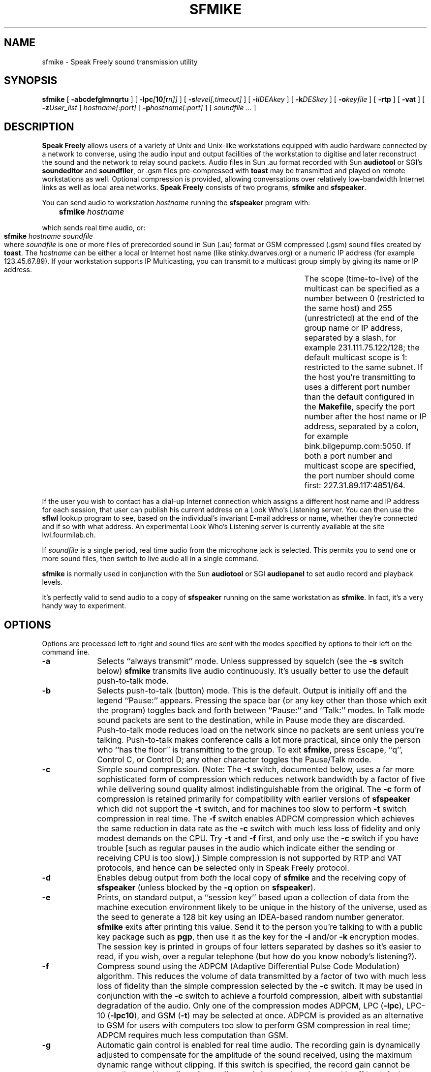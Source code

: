 .TH "SFMIKE" 1 "23 MAR 1996"
.UC 4
.SH NAME
sfmike \- Speak Freely sound transmission utility
.SH SYNOPSIS
.nh
.na
.B sfmike
[
.B  \-abcdefglmnqrtu
]
[
.BI \-lpc [ 10 [ r n]]
]
[
.BI \-s level[,timeout]
]
'in +5n
[
.BI \-i IDEAkey
]
[
.BI \-k DESkey
]
[
.BI \-o keyfile
]
[
.B \-rtp
]
[
.B \-vat
]
[
.BI \-z User_list
]
.I hostname[:port]
[
.BI \-p hostname[:port]
]
[
.I soundfile ...
]
.in -5n
.hy
.ad
.SH DESCRIPTION
.B "Speak Freely"
allows users of a variety of Unix and Unix-like
workstations equipped with audio hardware
connected by a network to converse, using the audio input and output
facilities of the workstation to digitise and later reconstruct the
sound and the network to relay sound packets.  Audio files in Sun .au
format recorded with Sun
.B audiotool
or SGI's
.B soundeditor
and
.BR soundfiler ,
or .gsm files pre-compressed with
.B toast
may be transmitted and played on remote workstations as well.
Optional compression is provided, allowing conversations
over relatively low-bandwidth Internet links as well as local area
networks.
.B "Speak Freely" 
consists of two programs,
.B sfmike
and
.BR sfspeaker .
.PP
You can send audio to workstation
.I hostname
running the
.B sfspeaker
program with:

.BI "	 sfmike " hostname

which sends real time audio, or:

.B "	sfmike "
.I hostname
.I soundfile

where
.I soundfile
is one or more files of prerecorded sound in Sun (.au) format or
GSM compressed (.gsm) sound files created by
.BR toast .
The
.I hostname
can be either a local or Internet host name (like stinky.dwarves.org)
or a numeric IP address (for example 123.45.67.89).  If your
workstation supports IP Multicasting, you can transmit to a multicast
group simply by giving its name or IP address.	The scope
(time-to-live) of the multicast can be specified as a number between 0
(restricted to the same host) and 255 (unrestricted) at the end of the
group name or IP address, separated by a slash, for example
231.111.75.122/128; the default multicast scope is 1: restricted
to the same subnet.
If the host you're transmitting to uses a different port number than
the default configured in the
.BR Makefile ,
specify the port number after the host name or IP address, separated
by a colon, for example bink.bilgepump.com:5050.  If both a port number
and multicast scope are specified, the port number should come first:
227.31.89.117:4851/64.
.PP
If the user you wish to contact has a dial-up Internet connection
which assigns a different host name and IP address for each session,
that user can publish his current address on a Look
Who's Listening server.  You can then use the
.B sflwl
lookup program to see, based on the individual's invariant
E-mail address or name, whether they're connected and if so
with what address.  An experimental Look Who's Listening server is
currently available at the site lwl.fourmilab.ch.
.PP
If
.I soundfile
is a single period, real time audio from the microphone jack is
selected.  This permits you to send one or more sound files, then
switch to live audio all in a single command.
.PP
.B sfmike
is normally used in conjunction with the Sun
.B audiotool
or SGI
.B audiopanel
to set audio record and playback levels.
.PP
It's perfectly valid to send audio to a copy of
.B sfspeaker
running on the same workstation as
.BR sfmike .
In fact, it's a very handy way to experiment.
.SH OPTIONS
Options are processed left to right and sound files are sent with
the modes specified by options to their left on the command line.
.TP 10
.B \-a
Selects ``always transmit'' mode.  Unless suppressed by squelch
(see the
.B \-s
switch below)
.B sfmike
transmits live audio continuously.  It's usually better to use
the default push-to-talk mode.
.TP
.B \-b
Selects push-to-talk (button) mode.  This is the default.
Output is initially off and the legend ``Pause:'' appears.
Pressing the space bar (or any key other than those which exit the program)
toggles back and forth between ``Pause:'' and ``Talk:'' modes.	In
Talk mode sound packets are sent to the destination, while in Pause mode they
are discarded.	Push-to-talk mode reduces load on the network since no
packets are sent unless you're talking.  Push-to-talk makes
conference calls a lot more practical, since only the person who ``has
the floor'' is transmitting to the group.  To exit
.BR sfmike ,
press Escape, ``q'', Control C, or Control D; any other character toggles
the Pause/Talk mode.
.TP
.B \-c
Simple sound compression.
(Note: The
.B \-t
switch, documented below, uses a far more sophisticated
form of compression which reduces network bandwidth by
a factor of five while delivering sound quality almost indistinguishable
from the original.  The
.B \-c
form of compression is retained primarily for compatibility with
earlier versions of
.B sfspeaker
which did not support the
.B \-t
switch, and for machines too slow to perform
.B \-t
switch compression in real time.  The
.B \-f
switch enables ADPCM compression which achieves the same
reduction in data rate as the
.B \-c
switch with much less loss of fidelity and only modest demands
on the CPU.
Try
.B \-t
and
.B \-f
first, and only use the
.B \-c
switch if you have trouble [such as regular pauses in the
audio which indicate either the sending or receiving
CPU is too slow].)
Simple compression is not supported by RTP and VAT protocols, and hence
can be selected only in Speak Freely protocol.
.TP
.B \-d
Enables debug output from
.I both
the local copy of
.B sfmike
and the receiving copy of
.B sfspeaker
(unless blocked by the
.B \-q
option on
.BR sfspeaker ).
.TP
.B \-e
Prints, on standard output, a ``session key'' based upon a collection
of data from the machine execution environment likely to be unique in
the history of the universe, used as the seed to generate a 128 bit
key using an IDEA-based random number generator.
.B sfmike
exits after printing this value.  Send it to the person
you're talking to with a public key package such as
.BR pgp ,
then use it as the key for the
.B \-i
and/or
.B \-k
encryption modes.  The session key is printed in groups of four
letters separated by dashes so it's easier to read, if you wish,
over a regular telephone (but how do you know nobody's listening?).
.TP
.B \-f
Compress sound using the ADPCM (Adaptive Differential Pulse Code
Modulation) algorithm.	This reduces the volume of data transmitted by
a factor of two with much less loss of fidelity than the simple
compression selected by the
.B \-c
switch.  It may be used in conjunction with the
.B \-c
switch to achieve a fourfold compression, albeit with substantial
degradation of the audio.  Only one of the compression modes ADPCM, LPC
.RB ( \-lpc ),
LPC-10
.RB ( \-lpc10 ),
and GSM
.RB ( \-t )
may be selected at once.  ADPCM is provided as an
alternative to GSM for users with computers too slow to perform
GSM compression in real time; ADPCM requires much less computation
than GSM.
.TP
.B \-g
Automatic gain control is enabled for real time audio. The
recording gain is dynamically adjusted to compensate for the
amplitude of the sound received, using the maximum dynamic
range without clipping.  If this switch is specified, the
record gain cannot be manually set with
.B audiotool
or
.BR audiopanel .
Automatic gain control is off by default.
.TP
.BI \-i key
The specified
.I key
is used to encrypt sound transmitted to subsequently named hosts
using the International Data Encryption
Algorithm (IDEA), the same algorithm used by
.B pgp
to encrypt message bodies with the random session key.
To decrypt sound
encoded with the
.B \-i
switch,
.B sfspeaker
on the receiving machine must be invoked with an identical
.BI \-i key
specification on the command line.  The
.I key
can be as long as you like; if it's a phrase of several words,
be sure to enclose it in quotes.  The actual 128 bit IDEA key
is created by applying the
.B MD5
algorithm to the given
.IR key .
.B sfspeaker
will continue to correctly receive unencrypted sound even if
invoked with the
.B \-i
switch.  To disable IDEA encryption for subsequent hosts, specify
the
.B \-i
switch with no
.IR key .
IDEA encryption is substantially faster and generally considered to
be much more secure than the DES encryption performed by the
.B \-k
switch.  However, IDEA is newer, has not been formally adopted by
governments, and is patented, restricting its commercial use.  Assuming
your CPU is fast enough, you can enable any combination of IDEA, DES,
and key file encryption.  But since
.B pgp
uses IDEA to transmit message bodies, if you're using
.B pgp
to exchange keys with other parties, the
fundamental security of your voice link rests upon IDEA
alone.
.TP
.BI \-k key
The specified
.I key
is used to encrypt sound transmitted to subsequently named hosts
using a slightly modified version of the Data Encryption Standard
algorithm (the initial and final permutations, which do not contribute
to the security of the algorithm and exist purely to deter software
implementations of DES are not performed).  In order to decrypt sound
encoded with the
.B \-k
switch,
.B sfspeaker
on the receiving machine must be invoked with an identical
.BI \-k key
specification on the command line.  The
.I key
can be as long as you like; if it's a phrase of several words,
be sure to enclose it in quotes.  The actual DES key
is created by applying the
.B MD5
algorithm to the given
.IR key ,
then folding the resulting 128 bit digest into
56 bits with XOR and AND.
.B sfspeaker
will continue to correctly receive unencrypted sound even if
invoked with the
.B \-k
switch.  To disable DES encryption for subsequent hosts, specify
the
.B \-k
switch with no
.IR key .
.TP
.B \-l
Remote loopback is enabled.  Each packet received by
.B sfspeaker
will be immediately transmitted back to a copy of
.B sfspeaker
running on the originating machine.  You can use loopback to
evaluate the quality of transmission over various kinds of
communication links without the need to have a person at the
other end.
.TP
.B \-lpc
Compress sound with an experimental linear predictive coding
algorithm developed by Ron Frederick of Xerox PARC.  This algorithm
achieves a tremendous degree of compression: more than 12 to 1, with
relatively good sound quality.	If you select it, be extremely careful
not to set your microphone level too high.  Driving the sound input
into clipping causes terrible crackling break-ups in the audio.  It's
best to experiment with a local machine or echo server to make sure
you have the input level set optimally.  Like the GSM compression
selected by the
.B \-t
option, this form of compression requires a great
deal of computation: in this case in floating point.  If your computer
is too slow or too busy running other tasks, you may get drop-outs in
the sound.
LPC compression does not provide as good sound quality as GSM, and
is somewhat finicky to set up; it is provided as an alternative
when network bandwidth must be reduced to a minimum.
Only one of the compression modes ADPCM
.RB ( \-f ),
LPC,
LPC-10
.RB ( \-lpc10 ),
and GSM
.RB ( \-t )
may be selected at once.
.TP
.BI \-lpc10 [ r n]
Compress sound to a data rate of 2400 bits per second using the
United States Department of Defense Federal Standard 1015 /
NATO-STANAG-4198 algorithm, republished as Federal Information
Processing Standards Publication 137 (FIPS Pub 137).
LPC-10 compression
(an algorithm completely different from that selected by the
.B \-lpc
option) compresses sound by a factor of more than 26 to 1 with fidelity,
albeit less than that of GSM
.RB ( \-t )
compression, perfectly adequate for voice-grade communications.
LPC-10 compression requires a great deal
of floating point computation.	If your computer is too slow
or too busy running other tasks, you may get drop-outs in the
sound.
Only one of the compression modes ADPCM
.RB ( \-f ),
LPC
.RB ( \-lpc ),
LPC-10,
or GSM
.RB ( \-t )
can be selected at once.
LPC-10 is not a standard compression mode of RTP or VAT protocol, and hence
can be selected only in Speak Freely protocol.

The extreme compression achieved by the LPC-10 algorithm allows
the option of ``robust transmission,'' in which multiple copies of
sound packets are sent, each containing a sequence number which allows
the receiver to discard duplicate or out-of-sequence packets.
Robust transmission often allows intelligible conversation over heavily
loaded network links which would otherwise induce random pauses
and gaps in received sound.  To enable robust compression, add the
suffix
.BI r n
to the
.B \-lpc10
option, where
.I n
is the number of copies of each packet to be sent, between 1 and 4.
If no
.BI r n
suffix is specified, no duplicate packets are sent (equivalent to
specifying
.BR r1 .
For example, to send three copies of each LPC-10 sound packet,
specify the option
.BR \-lpc10r3 .
Sending duplicate sound packets requires more network bandwidth.
LPC-10 compression with no duplicate packets can function on a 4800 bit
per second connection to the Internet; a 9600 bit per second line can
accommodate two copies of each packet
.RB ( \-lpc10r2 ),
while a 14,000 bit per second or faster link can handle three
.RB ( \-lpc10r3 )
or four
.RB ( \-lpc10r4 )
copies.  (Four copies of each packet is just within the capability of
a 14,400 bit per second line, so if the line is being used for other
simultaneous traffic, you may have to reduce the number of copies to
three.)  Sending more than four copies of each packet does not
improve performance and simply wastes bandwidth; packet replication
is therefore limited to four copies.
.TP
.B \-m
Manual gain control.  Allows you to manually set the input level
with
.B audiotool
or
.BR audiopanel .
This is the default mode.
.TP
.B \-n
Disables compression of sound.	The switch
permits canceling the effect of a previous
.BR \-c ,
.BR \-f ,
.BR \-lpc ,
.BR \-lpc10 ,
or
.B \-t
switch when sending multiple sound files with one
.B sfmike
command.
.TP
.BI \-o filename
The contents of the specified
.I filename
are used as a ``key file'' to encrypt sound data sent to subsequently
named hosts.  The file should
be at least 8000 bytes long and contain data with as little regularity
as possible.
The
.RB `` pgp
.BI +makerandom= length
.IR filename ''
facility is an excellent way to create a key file.
To decode sound encrypted with a key file,
.B sfspeaker
on the receiving machine must be invoked with the
.B \-o
switch specifying a file identical to that on the transmitting
machine.
You can disable key file encryption by specifying the
.B \-o
switch with no
.IR filename .
Unencrypted sound will still be played correctly even if
the
.B \-o
switch is specified on the call to
.BR sfspeaker .
You can use a public-key cryptography package such as
.B pgp
to exchange a key file with another person.
Key file encryption is much faster than any of the other options
but is far, far less secure; use it only if all of the other forms
of encryption run too slowly on your workstation.
.TP
.BI \-p hostname
Adds
.I hostname
to the list of hosts to which sound is sent.
The same sound will be sent to each
host you name.	If you have a slow network link, the number of hosts
will be limited since, even with compression, there may not be
enough outbound bandwidth to transmit packets to all the hosts.
.TP
.B \-q
Quiet--disables debug output.  This is the default; the switch can be
used to cancel the effect of a prior
.B \-d
switch.  This switch has no effect on a remote copy of
.B sfspeaker
invoked with the
.B \-d
switch.
.TP
.B \-r
Ring.  This is used to get the attention of a user when you're
trying to establish a connection.  The speaker output is unmuted
and the playback volume is set to mid-level
to guarantee audibility.  Sun workstation users may subsequently
switch the output back to the headphones, if desired, with
.BR audiotool .
The
.B \-r
switch has no effect if remote ring has been disabled with the
.B \-n
switch on
.BR sfspeaker .
.TP
.B \-rtp
Transmit using the Real-Time transport Protocol (RTP),
as defined in Internet RFCs 1889 and 1890.
This allows
.B sfmike
to send audio to other Internet voice applications which support
a common subset of RTP.  To comply with the RTP standard, when
.B \-rtp
is selected only DES
.RB ( \-k )
encryption is available and simple
.RB ( \-c )
and LPC-10
.RB ( \-lpc10 )
compression cannot be selected.  RTP compliant programs do not
necessarily implement all compression
modes or encryption; consult the documentation for the program
with which you wish to communicate to see which options it supports.
.TP
.BI \-s level[,timeout]
Squelch output whenever input volume is below the specified
.IR level .
The
.I level
specification is an arbitrary number from 1 to 32767 with larger
numbers denoting louder sound.	The default squelch value, if none
is given on the
.B \-s
switch, is 4096 which works reasonably well unless your computer room is
very noisy (in which case you might want to avail yourself of a
headset with a directional boom microphone).  Squelch interacts poorly
with automatic gain control; if you enable squelch, don't use
the
.B \-g
switch.
Squelch is off by default, equivalent to a
specification of
.BR \-s0 .
Enabling squelch allows multiple people to send sound to the same
destination(s) and, as long as only one speaks at a time, for the
result to be intelligible.  In order for this to work the input
and squelch levels must be set so that sound is sent only when you're
talking.  Enabling debugging output with the
.B \-d
switch can help to determine the best settings.
To avoid breakups due to momentary pauses in speech, squelch
continues to transmit for a period after the last packet exceeding
the squelch threshold was seen.  By default, this interval is 1.5 seconds,
You can specify the squelch timeout by giving the value in milliseconds
(one second is 1000 milliseconds) after the squelch value, separated by
a comma.
.TP
.B \-t
Compress sound with the algorithm used by Global System Mobile (GSM)
digital cellular telephones.  This is the default mode.
GSM compression reduces the network bandwidth
requirement by a factor of five: 1650 bytes per second compared to the
uncompressed rate of 8000 bytes per second.  This allows
.B "Speak Freely"
to be used on network links as slow as 19,200 bits per second.	GSM
compression is lossy, but given the limitations of 8000 samples
per second audio, there is little perceived loss of fidelity.  GSM
compression and decompression are extremely computationally intense.
If the CPU on either end is not fast enough, regular pauses will be
heard in the audio stream.  If you're running on a machine with other
CPU-intensive tasks, you may encounter random pauses when other tasks
use enough CPU resources so compression and/or decompression can't be
done in real time.  If this occurs, you can try the ADPCM
.RB ( \-f )
or Simple
.RB ( \-c )
compression options described above; they provide less compression
and poorer quality, but consume much less CPU time.

If you need to reduce the bandwidth further, you can specify
.I both
the
.B \-c
and
.B \-t
switches.  This simultaneously hogs the CPU and compromises sound quality,
but the data rate to transmit real time audio is reduced to 955
bytes per second.
Only one of the compression modes ADPCM
.RB ( \-f ),
LPC
.RB ( \-lpc ),
LPC-10
.RB ( \-lpc10 ),
and GSM may be selected at once.
.TP
.B \-u
Prints how-to-call information.
.TP
.B \-vat
Transmit using a protocol compatible with the Lawrence Berkeley
Laboratory's original Visual Audio Tool (VAT).	
This allows
.B sfmike
to send audio to other Internet voice applications compatible with 
most releases of VAT.  (Starting with version 4, VAT supports the
Internet Real Time transport Protocol (RTP) as well as the original
VAT protocol.  Since RTP provides much better session control and
interoperability with other applications, you should use the
.B \-rtp
option instead of
.B \-vat
unless you absolutely have to communicate with programs which support
only the old VAT protocol.)  To be compatible with VAT, when
.B \-vat
is selected the only DES
.RB ( \-k )
encryption is available and simple
.RB ( \-c )
and LPC-10
.RB ( \-lpc10 )
compression cannot be selected.
Some nominally ``VAT compatible'' applications get bedeviled by
the details when you select infrequently used compression modes such as LPC
and combine them with encryption.  If at all possible, use
.B \-rtp
mode to communicate with other Internet voice programs.
.TP
.BI \-z user_list
If
.B pgp
is installed on your machine, you can specify one or more users in
your
.B pgp
public keyring (if you name more than user, be sure to enclose the
user list in quotes).  A 128 bit random session key is generated and
.B pgp
is invoked to encrypt it with the public keys of the named users.
The encrypted session key is transmitted to subsequently named hosts
and then used to IDEA encrypt sound sent to them.  This avoids the
separate step of generating and exchanging a session key described above
for the
.B \-e
option.  Since the actual public key encryption is performed by
.BR pgp ,
as long as you're entitled to use that program, you can enjoy the
convenience of public key exchange of session keys for audio as well.
.SH FILES
On Sun workstations audio is read from the
.B /dev/audio
device file.  The device will be busy for input whenever
.B sfmike
is running.
On Silicon Graphics machines the digital media development toolkit
(a standard component of the Iris Development Option in
IRIX 5.3 and above) is used to access the audio hardware.
.SH BUGS
No warning is given if the destination workstation is not running
.BR sfspeaker ;
sound just disappears.
.PP
In order to deliver acceptable (or at least tolerable) performance across
international links,
.BR sfmike " and " sfspeaker
use ``Internet datagram'' socket protocol which is essentially a
``fire and forget'' mechanism; neither flow control nor acknowledgement
are provided.  Since sound must be delivered at the correct time in order
to be intelligible, in real time transmission there's little one can
do anyway if data are lost.  Consequently, bogged down lines, transmission
errors, etc., simply degrade or destroy the quality of the audio without
providing explicit warnings at either end that anything's amiss.
In addition, the lack of an end-to-end handshake deprives
.B sfmike
of backpressure information to control the rate at which it dispatches
packets when transmitting a sound file.  I fake flow control by calculating
the time it will take to play each packet and then
pause that number of microseconds after sending it.  This is, of course,
utterly beneath contempt, but it actually works quite nicely
(at least as long as your machine isn't busy).	If you're motivated to
replace all this datagram stuff with nice, clean RPC calls, don't bother.
That's how I built the initial version of
.BR "Speak Freely" ,
and although it ran OK on an Ethernet, it was a disaster on long
distance connections.
.PP
IDEA, DES, and key file options encrypt every sound packet
with the same key--no key chaining is performed.  (DES and IDEA
encryption do, however, use cipher block chaining
.I within
each packet.)  Chaining from packet to packet
would increase security but then loss of any packet
would make it impossible to decrypt all that followed.
.PP
Certain governments attempt to restrict the availability, use, and
exportation of software with cryptographic capabilities.
.B "Speak Freely"
was developed in Switzerland, which has no such restrictions.  The DES,
MD5, and IDEA packages it uses was obtained from an Internet site in
another European country which has no restrictions on cryptographic
software.  If you import this software into a country with
restrictions on cryptographic software, be sure to comply with
whatever restrictions apply.  The responsibility to obey the law in
your jurisdiction is entirely your own.
.PP
Intelligible speech requires both sufficient bandwidth to deliver
the audio data and a consistent delivery time for packets.  Even if your
link is theoretically fast enough, congestion on it or on other
intermediate links may cause drop-outs.  Compressing the data with the
.BR \-f ,
.BR \-t ,
.BR \-lpc ,
.BR \-lpc10 ,
and/or
.B \-c
switches reduces the bandwidth required by a factor of from two to
twenty-six and can often alleviate this problem, and the ``robust
transmission'' option of LPC-10 compression may improve intelligibility
when communicating across  heavily-loaded lines.
Even so, if file
transfers or other bulk traffic are underway, you'll probably be
disappointed.
.PP
By default
.B sfmike
transmits on Internet port number 2074.  It is
conceivable, albeit unlikely, that this might conflict with some other
locally-developed network server.  You can specify a different port
by appending it to the destination host, separated by
a colon, but of course you need to ensure the remote copy of
.B sfspeaker
is listening on that port.  When communicating with other applications
using VAT or RTP protocols, you must specify the port on which the
other application is listening.  RFC 1890 recommends port 5004 as
the default port for RTP applications.	Many VAT protocol applications
default to port 3456.
.PP
There are
.I way
too many command line options.	Options
should be consolidated wherever possible and changed to keywords
which can be abbreviated to the shortest unique prefix.
.SH ACKNOWLEDGEMENTS
The Silicon Graphics audio drivers are based on the stand-alone SGI
version developed by 
Paul Schurman of Espoo, Finland.  Without his
generous contribution,
.B "Speak Freely"
would have probably remained forever confined in an orbit
around the Sun.
.PP
Andrey A. Chernov contributed code
that enables Speak Freely to build and run on FreeBSD.
.PP
Hans Werner Strube contributed 
code to allow the program to build under Solaris 2.4 without
any source changes or need for compatibility modes.
.PP
The GSM compression and decompression code was developed by
Jutta Degener and
Carsten Bormann of the
Communications and Operating Systems Research Group,
Technische  Universitaet Berlin:
Fax: +49.30.31425156, Phone: +49.30.31424315.  They
note that THERE IS ABSOLUTELY NO WARRANTY FOR THIS SOFTWARE.
Please see the
.B readme
and
.B copyright
files in the
.B gsm
directory for further details.
.PP
The ADPCM compression and decompression code was developed by Jack Jansen
of the Centre for Mathematics and Computer Science, Amsterdam, The Netherlands.
Please see the
.B readme
and
.B copyright
files in the
.B adpcm
directory for further details.
.PP
The
.B \-lpc
linear predictive coding compression
algorithm was developed by Ron Frederick of Xerox PARC.
.PP
The public domain implementation of U.S. Federal Standard 1015
.B \-lpc10
compression algorithm was developed by the United States
Department of Defense, National Security Agency (NSA).	Please see the
.B README
and
.B FAQ
files in the
.B lpc10
directory for additional details.
.PP
The DES encryption code was developed by Phil Karn, KA9Q.  Please
see the
.B readme
file in the
.B des
directory for further details.
.PP
The DES encryption library used for encrypting and decrypting VAT
and RTP protocol packets was developed by Eric Young.
Please see the
.B README
and
.B COPYRIGHT
files in the
.B libdes
directory for further details.
.PP
The IDEA algorithm was developed by Xuejia Lai and James L. Massey, of
ETH Zurich.  The implementation used in
.B "Speak Freely"
was modified and derived from original C code developed by Xuejia Lai
and optimised for speed by Colin Plumb.  The
IDEA[tm] block cipher is patented by Ascom-Tech AG. The Swiss patent
number is PCT/CH91/00117, the European patent number is EP 0 482 154
B1, and the U.S. patent number is US005214703.	IDEA[tm] is a
trademark of Ascom-Tech AG.  There is no license fee required for
noncommercial use.  Commercial users may obtain licensing details from
Dr. Dieter Profos, Ascom-Tech AG, Solothurn Lab, Postfach 151,
CH-4502 Solothurn, Switzerland, Tel +41 65 242 885, Fax +41 65 235
761.
.PP
The implementation of MD5 message-digest algorithm
is based on a public domain version written by Colin Plumb in 1993.
The algorithm is due to Ron Rivest.  The algorithm is described
in Internet RFC 1321.
.SH "SEE ALSO"
.PD
.BR audio (4),
.BR audiopanel (1),
.BR audiotool (1),
.BR pgp (1),
.BR sflwl (1),
.BR sfspeaker (1),
.BR soundeditor (1),
.BR soundfiler (1),
.BR talk (1),
.BR toast (1)
.ne 4
.SH AUTHOR
.RS 5
.nf
John Walker
WWW:	http://www.fourmilab.ch/
.fi
.RE
.PP
All modules of
.B "Speak Freely"
developed by me are in the public domain.
See the
.B readme
and/or
.B copyright
files in the
.BR adpcm ,
.BR des ,
.BR gsm ,
and
.B idea
directories for conditions of use and distribution of those
components.  This software is provided ``as is'' without express or
implied warranty.
